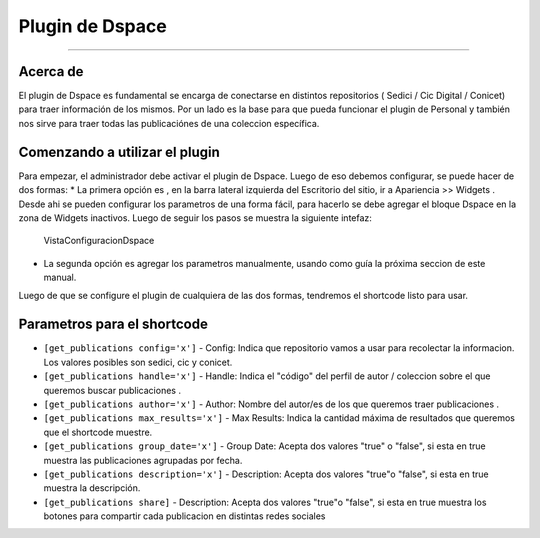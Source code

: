 Plugin de Dspace
================

--------------

Acerca de
---------

El plugin de Dspace es fundamental se encarga de conectarse en distintos
repositorios ( Sedici / Cic Digital / Conicet) para traer información de
los mismos. Por un lado es la base para que pueda funcionar el plugin de
Personal y también nos sirve para traer todas las publicaciónes de una
coleccion específica.

Comenzando a utilizar el plugin
-------------------------------

Para empezar, el administrador debe activar el plugin de Dspace. Luego
de eso debemos configurar, se puede hacer de dos formas: \* La primera
opción es , en la barra lateral izquierda del Escritorio del sitio, ir a
Apariencia >> Widgets . Desde ahi se pueden configurar los parametros de
una forma fácil, para hacerlo se debe agregar el bloque Dspace en la
zona de Widgets inactivos. Luego de seguir los pasos se muestra la
siguiente intefaz:

.. figure:: confDspace.png
   :alt: VistaConfiguracionDspace

   VistaConfiguracionDspace

-  La segunda opción es agregar los parametros manualmente, usando como
   guía la próxima seccion de este manual.

Luego de que se configure el plugin de cualquiera de las dos formas,
tendremos el shortcode listo para usar.

Parametros para el shortcode
----------------------------

-  ``[get_publications config='x']`` - Config: Indica que repositorio
   vamos a usar para recolectar la informacion. Los valores posibles son
   sedici, cic y conicet.
-  ``[get_publications handle='x']`` - Handle: Indica el "código" del
   perfil de autor / coleccion sobre el que queremos buscar
   publicaciones .
-  ``[get_publications author='x']`` - Author: Nombre del autor/es de
   los que queremos traer publicaciones .
-  ``[get_publications max_results='x']`` - Max Results: Indica la cantidad máxima de resultados que queremos que el shortcode muestre.
-  ``[get_publications group_date='x']`` - Group Date: Acepta dos valores "true" o "false", si esta en true muestra las publicaciones agrupadas por fecha.
-  ``[get_publications description='x']`` - Description: Acepta dos valores "true"o "false", si esta en true muestra la descripción.
-  ``[get_publications share]`` - Description: Acepta dos valores "true"o "false", si esta en true muestra los botones para compartir cada publicacion en distintas redes sociales

